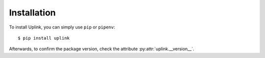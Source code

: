 Installation
============

To install Uplink, you can simply use ``pip`` or ``pipenv``:

::

    $ pip install uplink

Afterwards, to confirm the package version, check the attribute
:py:attr:`uplink.__version__`.

